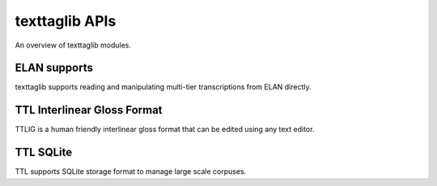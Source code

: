 texttaglib APIs
===============

An overview of texttaglib modules.

.. module:: texttaglib

ELAN supports
-------------

texttaglib supports reading and manipulating multi-tier transcriptions from ELAN directly.
            
.. module:: texttaglib.elan

TTL Interlinear Gloss Format
----------------------------

TTLIG is a human friendly interlinear gloss format that can be edited using any text editor.
            
.. module:: texttaglib.ttlig

TTL SQLite
----------

TTL supports SQLite storage format to manage large scale corpuses.
            
.. module:: texttaglib.sqlite

